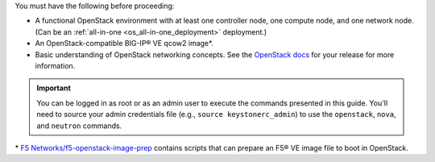 You must have the following before proceeding:

- A functional OpenStack environment with at least one controller node, one compute node, and one network node. (Can be an :ref:`all-in-one <os_all-in-one_deployment>` deployment.)

- An OpenStack-compatible BIG-IP® VE qcow2 image\*.

- Basic understanding of OpenStack networking concepts. See the `OpenStack docs <http://docs.openstack.org/>`_ for your release for more information.

.. important::

    You can be logged in as root or as an admin user to execute the commands presented in this guide. You'll need to source your admin credentials file (e.g., ``source keystonerc_admin``) to use the ``openstack``, ``nova``, and ``neutron`` commands.


\* `F5 Networks/f5-openstack-image-prep <https://github.com/F5Networks/f5-openstack-image-prep>`_ contains scripts that can prepare an F5® VE image file to boot in OpenStack.

